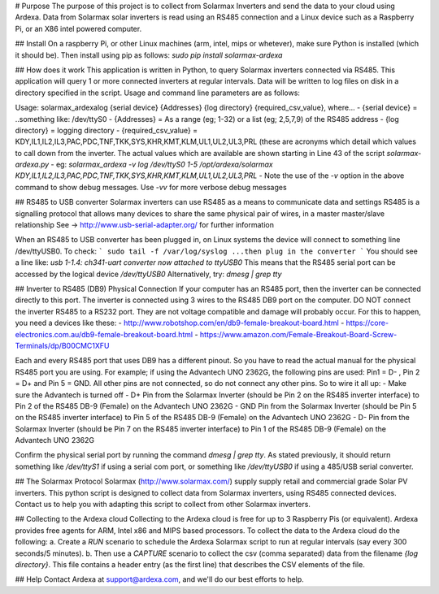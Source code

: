 # Purpose
The purpose of this project is to collect from Solarmax Inverters and send the data to your cloud using Ardexa. Data from Solarmax solar inverters is read using an RS485 connection and a Linux device such as a Raspberry Pi, or an X86 intel powered computer. 

## Install
On a raspberry Pi, or other Linux machines (arm, intel, mips or whetever), make sure Python is installed (which it should be). Then install using pip as follows:
`sudo pip install solarmax-ardexa`

## How does it work
This application is written in Python, to query Solarmax inverters connected via RS485. This application will query 1 or more connected inverters at regular intervals. Data will be written to log files on disk in a directory specified in the script. Usage and command line parameters are as follows:

Usage: solarmax_ardexalog {serial device} {Addresses} {log directory} {required_csv_value}, where...
- {serial device} = ..something like: /dev/ttyS0
- {Addresses} = As a range (eg; 1-32) or a list (eg; 2,5,7,9) of the RS485 address
- {log directory} = logging directory
- {required_csv_value} = KDY,IL1,IL2,IL3,PAC,PDC,TNF,TKK,SYS,KHR,KMT,KLM,UL1,UL2,UL3,PRL (these are acronyms which detail which values to call down from the inverter. 
The actual values which are available are shown starting in Line 43 of the script `solarmax-ardexa.py`
- eg: `solarmax_ardexa -v log /dev/ttyS0 1-5 /opt/ardexa/solarmax KDY,IL1,IL2,IL3,PAC,PDC,TNF,TKK,SYS,KHR,KMT,KLM,UL1,UL2,UL3,PRL`
- Note the use of the `-v` option in the above command to show debug messages. Use `-vv` for more verbose debug messages

## RS485 to USB converter
Solarmax inverters can use RS485 as a means to communicate data and settings
RS485 is a signalling protocol that allows many devices to share the same physical pair of wires, in a master master/slave relationship
See -> http://www.usb-serial-adapter.org/ for further information

When an RS485 to USB converter has been plugged in, on Linux systems the device will connect to something line /dev/ttyUSB0. To check:
```
sudo tail -f /var/log/syslog
...then plug in the converter
```
You should see a line like: `usb 1-1.4: ch341-uart converter now attached to ttyUSB0`
This means that the RS485 serial port can be accessed by the logical device `/dev/ttyUSB0`
Alternatively, try: `dmesg | grep tty`

## Inverter to RS485 (DB9) Physical Connection
If your computer has an RS485 port, then the inverter can be connected directly to this port.
The inverter is connected using 3 wires to the RS485 DB9 port on the computer. DO NOT connect the inverter RS485 to a RS232 port. They are not voltage compatible and damage will probably occur. For this to happen, you need a devices like these:
- http://www.robotshop.com/en/db9-female-breakout-board.html
- https://core-electronics.com.au/db9-female-breakout-board.html
- https://www.amazon.com/Female-Breakout-Board-Screw-Terminals/dp/B00CMC1XFU

Each and every RS485 port that uses DB9 has a different pinout. So you have to read the actual manual for the physical RS485 port you are using. 
For example; if using the Advantech UNO 2362G, the following pins are used: Pin1 = D- , Pin 2 = D+ and Pin 5 = GND. All other pins are not connected, so do not connect any other pins. 
So to wire it all up:
- Make sure the Advantech is turned off
- D+ Pin from the Solarmax Inverter (should be Pin 2 on the RS485 inverter interface) to Pin 2 of the RS485 DB-9 (Female) on the Advantech UNO 2362G
- GND Pin from the Solarmax Inverter (should be Pin 5 on the RS485 inverter interface) to Pin 5 of the RS485 DB-9 (Female) on the Advantech UNO 2362G
- D- Pin from the Solarmax Inverter (should be Pin 7 on the RS485 inverter interface) to Pin 1 of the RS485 DB-9 (Female) on the Advantech UNO 2362G

Confirm the physical serial port by running the command `dmesg | grep tty`. As stated previously, it should return something like `/dev/ttyS1` if using a serial com port, or something like `/dev/ttyUSB0` if using a 485/USB serial converter.

## The Solarmax Protocol
Solarmax (http://www.solarmax.com/) supply supply retail and commercial grade Solar PV inverters. This python script is designed to collect data from Solarmax inverters, using RS485 connected devices. Contact us to help you with adapting this script to collect from other Solarmax inverters.


## Collecting to the Ardexa cloud
Collecting to the Ardexa cloud is free for up to 3 Raspberry Pis (or equivalent). Ardexa provides free agents for ARM, Intel x86 and MIPS based processors. To collect the data to the Ardexa cloud do the following:
a. Create a `RUN` scenario to schedule the Ardexa Solarmax script to run at regular intervals (say every 300 seconds/5 minutes).
b. Then use a `CAPTURE` scenario to collect the csv (comma separated) data from the filename `{log directory}`. This file contains a header entry (as the first line) that describes the CSV elements of the file.

## Help
Contact Ardexa at support@ardexa.com, and we'll do our best efforts to help.




